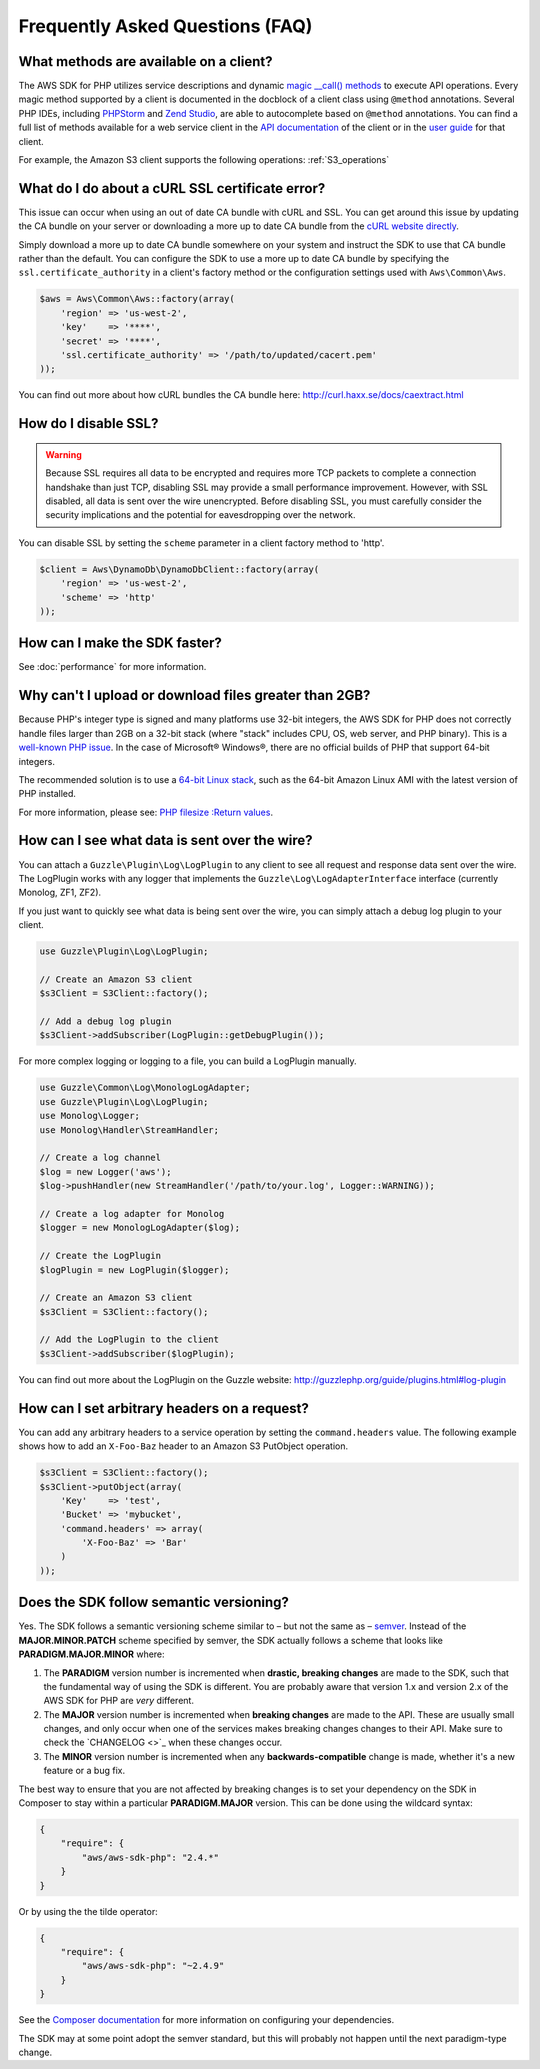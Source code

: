 ================================
Frequently Asked Questions (FAQ)
================================

What methods are available on a client?
---------------------------------------

The AWS SDK for PHP utilizes service descriptions and dynamic
`magic __call() methods <http://www.php.net/manual/en/language.oop5.overloading.php#object.call>`_ to execute API
operations. Every magic method supported by a client is documented in the docblock of a client class using ``@method``
annotations. Several PHP IDEs, including `PHPStorm <http://www.jetbrains.com/phpstorm/>`_ and
`Zend Studio <http://www.zend.com/en/products/studio/>`_, are able to autocomplete based on ``@method`` annotations.
You can find a full list of methods available for a web service client in the
`API documentation <http://docs.aws.amazon.com/aws-sdk-php/latest/index.html>`_ of the client or in the
`user guide <http://docs.aws.amazon.com/aws-sdk-php/guide/latest/index.html>`_ for that client.

For example, the Amazon S3 client supports the following operations: :ref:`S3_operations`

What do I do about a cURL SSL certificate error?
------------------------------------------------

This issue can occur when using an out of date CA bundle with cURL and SSL. You
can get around this issue by updating the CA bundle on your server or downloading
a more up to date CA bundle from the `cURL website directly <http://curl.haxx.se/ca/cacert.pem>`_.

Simply download a more up to date CA bundle somewhere on your system and instruct the
SDK to use that CA bundle rather than the default. You can configure the SDK to
use a more up to date CA bundle by specifying the ``ssl.certificate_authority``
in a client's factory method or the configuration settings used with
``Aws\Common\Aws``.

.. code-block:: php

    $aws = Aws\Common\Aws::factory(array(
        'region' => 'us-west-2',
        'key'    => '****',
        'secret' => '****',
        'ssl.certificate_authority' => '/path/to/updated/cacert.pem'
    ));

You can find out more about how cURL bundles the CA bundle here: http://curl.haxx.se/docs/caextract.html

How do I disable SSL?
---------------------

.. warning::

    Because SSL requires all data to be encrypted and requires more TCP packets to complete a connection handshake than
    just TCP, disabling SSL may provide a small performance improvement. However, with SSL disabled, all data is sent
    over the wire unencrypted. Before disabling SSL, you must carefully consider the security implications and the
    potential for eavesdropping over the network.

You can disable SSL by setting the ``scheme`` parameter in a client factory method to 'http'.

.. code-block:: php

    $client = Aws\DynamoDb\DynamoDbClient::factory(array(
        'region' => 'us-west-2',
        'scheme' => 'http'
    ));

How can I make the SDK faster?
------------------------------

See :doc:`performance` for more information.

Why can't I upload or download files greater than 2GB?
------------------------------------------------------

Because PHP's integer type is signed and many platforms use 32-bit integers, the
AWS SDK for PHP does not correctly handle files larger than 2GB on a 32-bit stack
(where "stack" includes CPU, OS, web server, and PHP binary). This is a
`well-known PHP issue <http://www.google.com/search?q=php+2gb+32-bit>`_. In the
case of Microsoft® Windows®, there are no official builds of PHP that support
64-bit integers.

The recommended solution is to use a `64-bit Linux stack <http://aws.amazon.com/amazon-linux-ami/>`_,
such as the 64-bit Amazon Linux AMI with the latest version of PHP installed.

For more information, please see: `PHP filesize :Return values <http://docs.php.net/manual/en/function.filesize.php#refsect1-function.filesize-returnvalues>`_.

How can I see what data is sent over the wire?
----------------------------------------------

You can attach a ``Guzzle\Plugin\Log\LogPlugin`` to any client to see all request and
response data sent over the wire. The LogPlugin works with any logger that implements
the ``Guzzle\Log\LogAdapterInterface`` interface (currently Monolog, ZF1, ZF2).

If you just want to quickly see what data is being sent over the wire, you can
simply attach a debug log plugin to your client.

.. code-block:: php

    use Guzzle\Plugin\Log\LogPlugin;

    // Create an Amazon S3 client
    $s3Client = S3Client::factory();

    // Add a debug log plugin
    $s3Client->addSubscriber(LogPlugin::getDebugPlugin());

For more complex logging or logging to a file, you can build a LogPlugin manually.

.. code-block:: php

    use Guzzle\Common\Log\MonologLogAdapter;
    use Guzzle\Plugin\Log\LogPlugin;
    use Monolog\Logger;
    use Monolog\Handler\StreamHandler;

    // Create a log channel
    $log = new Logger('aws');
    $log->pushHandler(new StreamHandler('/path/to/your.log', Logger::WARNING));

    // Create a log adapter for Monolog
    $logger = new MonologLogAdapter($log);

    // Create the LogPlugin
    $logPlugin = new LogPlugin($logger);

    // Create an Amazon S3 client
    $s3Client = S3Client::factory();

    // Add the LogPlugin to the client
    $s3Client->addSubscriber($logPlugin);

You can find out more about the LogPlugin on the Guzzle website: http://guzzlephp.org/guide/plugins.html#log-plugin

How can I set arbitrary headers on a request?
---------------------------------------------

You can add any arbitrary headers to a service operation by setting the ``command.headers`` value. The following example
shows how to add an ``X-Foo-Baz`` header to an Amazon S3 PutObject operation.

.. code-block:: php

    $s3Client = S3Client::factory();
    $s3Client->putObject(array(
        'Key'    => 'test',
        'Bucket' => 'mybucket',
        'command.headers' => array(
            'X-Foo-Baz' => 'Bar'
        )
    ));

Does the SDK follow semantic versioning?
----------------------------------------

Yes. The SDK follows a semantic versioning scheme similar to – but not the same as – `semver <http://semver.org>`_.
Instead of the **MAJOR.MINOR.PATCH** scheme specified by semver, the SDK actually follows a scheme that looks like
**PARADIGM.MAJOR.MINOR** where:

1. The **PARADIGM** version number is incremented when **drastic, breaking changes** are made to the SDK, such that the
   fundamental way of using the SDK is different. You are probably aware that version 1.x and version 2.x of the AWS SDK
   for PHP are *very* different.
2. The **MAJOR** version number is incremented when **breaking changes** are made to the API. These are usually small
   changes, and only occur when one of the services makes breaking changes changes to their API. Make sure to check the
   `CHANGELOG <>`_ when these changes occur.
3. The **MINOR** version number is incremented when any **backwards-compatible** change is made, whether it's a new
   feature or a bug fix.

The best way to ensure that you are not affected by breaking changes is to set your dependency on the SDK in Composer to
stay within a particular **PARADIGM.MAJOR** version. This can be done using the wildcard syntax:

.. code-block:: json

    {
        "require": {
            "aws/aws-sdk-php": "2.4.*"
        }
    }

Or by using the the tilde operator:

.. code-block:: json

    {
        "require": {
            "aws/aws-sdk-php": "~2.4.9"
        }
    }

See the `Composer documentation <http://getcomposer.org/doc/01-basic-usage.md#package-versions>`_ for more information
on configuring your dependencies.

The SDK may at some point adopt the semver standard, but this will probably not happen until the next paradigm-type
change.

